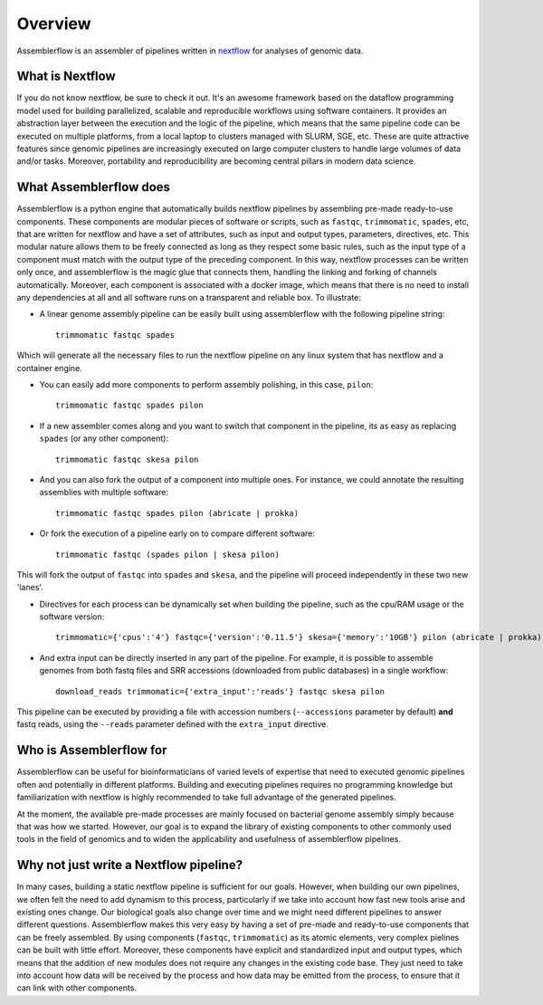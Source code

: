 Overview
========

Assemblerflow is an assembler of pipelines written in  nextflow_ for
analyses of genomic data.

What is Nextflow
::::::::::::::::

If you do not know nextflow, be sure to check it out. It's an awesome
framework based on the dataflow programming model used for building
parallelized, scalable and reproducible workflows using software containers.
It provides an abstraction layer between the execution and the logic of the
pipeline, which means that the same pipeline code can be executed on
multiple platforms, from a local laptop to clusters managed with SLURM, SGE,
etc. These are quite attractive features since genomic pipelines are
increasingly executed on large computer clusters to handle large volumes
of data and/or tasks. Moreover, portability and reproducibility are becoming
central pillars in modern data science.

What Assemblerflow does
:::::::::::::::::::::::

Assemblerflow is a python engine that automatically builds nextflow pipelines
by assembling pre-made ready-to-use components. These components are modular
pieces of software or scripts, such as ``fastqc``, ``trimmomatic``, ``spades``,
etc, that are written for nextflow and have a set of attributes, such as
input and output types, parameters, directives, etc. This modular nature
allows them to be freely connected as long as they respect some basic rules,
such as the input type of a component must match with the output type of
the preceding component. In this way, nextflow processes can be
written only once, and assemblerflow is the magic glue that connects them,
handling the linking and forking of channels automatically. Moreover, each
component is associated with a docker image, which means that there is no
need to install any dependencies at all and all software runs on a
transparent and reliable box. To illustrate:

- A linear genome assembly pipeline can be easily built using assemblerflow
  with the following pipeline string::

    trimmomatic fastqc spades

Which will generate all the necessary files to run the nextflow
pipeline on any linux system that has nextflow and a container engine.

- You can easily add more components to perform assembly polishing, in this
  case, ``pilon``::

    trimmomatic fastqc spades pilon

- If a new assembler comes along and you want to switch that component in the
  pipeline, its as easy as replacing ``spades`` (or any other component)::

    trimmomatic fastqc skesa pilon

- And you can also fork the output of a component into multiple ones. For
  instance, we could annotate the resulting assemblies with multiple software::

    trimmomatic fastqc spades pilon (abricate | prokka)

- Or fork the execution of a pipeline early on to compare different software::

    trimmomatic fastqc (spades pilon | skesa pilon)

This will fork the output of ``fastqc`` into ``spades`` and ``skesa``, and
the pipeline will proceed independently in these two new 'lanes'.

- Directives for each process can be dynamically set when building the pipeline,
  such as the cpu/RAM usage or the software version::

    trimmomatic={'cpus':'4'} fastqc={'version':'0.11.5'} skesa={'memory':'10GB'} pilon (abricate | prokka)

- And extra input can be directly inserted in any part of the pipeline. For
  example, it is possible to assemble genomes from both fastq files and SRR
  accessions (downloaded from public databases) in a single workflow::

    download_reads trimmomatic={'extra_input':'reads'} fastqc skesa pilon

This pipeline can be executed by providing a file with accession numbers
(``--accessions`` parameter by default) **and** fastq reads, using the
``--reads`` parameter defined with the ``extra_input`` directive.


Who is Assemblerflow for
::::::::::::::::::::::::

Assemblerflow can be useful for bioinformaticians of varied levels of expertise
that need to executed genomic pipelines often and potentially in different
platforms. Building and executing pipelines requires no programming knowledge
but familiarization with nextflow is highly recommended to take full advantage
of the generated pipelines.

At the moment, the available pre-made processes are mainly focused on
bacterial genome assembly simply because that was how we started.
However, our goal is to expand the library of existing components to other
commonly used tools in the field of genomics and to widen the applicability
and usefulness of assemblerflow pipelines.

Why not just write a Nextflow pipeline?
:::::::::::::::::::::::::::::::::::::::

In many cases, building a static nextflow pipeline is sufficient for our goals.
However, when building our own pipelines, we often felt the need to add
dynamism to this process, particularly if we take into account how fast new
tools arise and existing ones change. Our biological goals also change over
time and we might need different pipelines to answer different questions.
Assemblerflow makes this very easy by having a set of pre-made and ready-to-use
components that can be freely assembled. By using components (``fastqc``,
``trimmomatic``) as its atomic elements, very complex pielines can be built
with little effort. Moreover, these components have explicit and standardized
input and output types, which means that the addition of new modules does not
require any changes in the existing code base. They just need to take into
account how data will be received by the process and how data may be emitted
from the process, to ensure that it can link with other components.

.. _nextflow: https://www.nextflow.io/